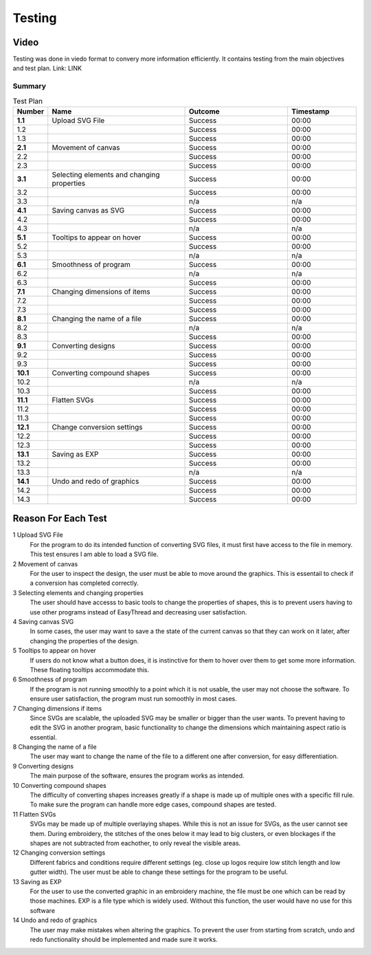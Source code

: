 #######
Testing
#######

*****
Video
*****

Testing was done in viedo format to convery more information efficiently. It contains testing from the main objectives and test plan. Link: LINK

Summary 
=======

.. list-table:: Test Plan 
    :widths: 10, 40,30,20
    :header-rows: 1

    * - **Number**
      - **Name**
      - **Outcome**
      - **Timestamp**

    * - **1.1**
      - Upload SVG File
      - Success
      - 00:00
    * - 1.2
      - 
      - Success
      - 00:00
    * - 1.3
      -
      - Success
      - 00:00

    * - **2.1**
      - Movement of canvas
      - Success
      - 00:00
    * - 2.2
      - 
      - Success
      - 00:00
    * - 2.3
      - 
      - Success
      - 00:00

    * - **3.1**
      - Selecting elements and changing properties
      - Success
      - 00:00
    * - 3.2
      - 
      - Success
      - 00:00
    * - 3.3
      - 
      - n/a
      - n/a

    * - **4.1**
      - Saving canvas as SVG
      - Success
      - 00:00
    * - 4.2
      - 
      - Success
      - 00:00
    * - 4.3
      - 
      - n/a
      - n/a

    * - **5.1**
      - Tooltips to appear on hover
      - Success
      - 00:00
    * - 5.2
      - 
      - Success
      - 00:00
    * - 5.3
      - 
      - n/a
      - n/a

    * - **6.1**
      - Smoothness of program
      - Success
      - 00:00
    * - 6.2
      - 
      - n/a
      - n/a
    * - 6.3
      - 
      - Success
      - 00:00

    * - **7.1**
      - Changing dimensions of items
      - Success
      - 00:00
    * - 7.2
      - 
      - Success
      - 00:00
    * - 7.3
      - 
      - Success
      - 00:00

    * - **8.1**
      - Changing the name of a file
      - Success
      - 00:00
    * - 8.2
      - 
      - n/a
      - n/a
    * - 8.3
      - 
      - Success
      - 00:00

    * - **9.1**
      - Converting designs
      - Success
      - 00:00
    * - 9.2
      - 
      - Success
      - 00:00
    * - 9.3
      - 
      - Success
      - 00:00

    * - **10.1**
      - Converting compound shapes
      - Success
      - 00:00
    * - 10.2
      - 
      - n/a
      - n/a
    * - 10.3
      - 
      - Success
      - 00:00

    * - **11.1**
      - Flatten SVGs 
      - Success
      - 00:00
    * - 11.2
      - 
      - Success
      - 00:00
    * - 11.3
      - 
      - Success
      - 00:00

    * - **12.1**
      - Change conversion settings
      - Success
      - 00:00
    * - 12.2
      - 
      - Success
      - 00:00
    * - 12.3
      - 
      - Success
      - 00:00

    * - **13.1**
      - Saving as EXP 
      - Success
      - 00:00
    * - 13.2
      - 
      - Success
      - 00:00
    * - 13.3
      - 
      - n/a
      - n/a

    * - **14.1**
      - Undo and redo of graphics 
      - Success
      - 00:00
    * - 14.2
      - 
      - Success
      - 00:00
    * - 14.3
      - 
      - Success
      - 00:00


********************
Reason For Each Test
********************

1 Upload SVG File
	For the program to do its intended function of converting SVG files, it must first have access to the file in memory. This test ensures I am able to load a SVG file.

2 Movement of canvas 
	For the user to inspect the design, the user must be able to move around the graphics. This is essentail to check if a conversion has completed correctly.

3 Selecting elements and changing properties
	The user should have accesss to basic tools to change the properties of shapes, this is to prevent users having to use other programs instead of EasyThread and decreasing user satisfaction.

4 Saving canvas SVG 
	In some cases, the user may want to save a the state of the current canvas so that they can work on it later, after changing the properties of the design.

5 Tooltips to appear on hover 
	If users do not know what a button does, it is instinctive for them to hover over them to get some more information. These floating tooltips accommodate this.

6 Smoothness of program 
	If the program is not running smoothly to a point which it is not usable, the user may not choose the software. To ensure user satisfaction, the program must run somoothly in most cases.

7 Changing dimensions if items 
	Since SVGs are scalable, the uploaded SVG may be smaller or bigger than the user wants. To prevent having to edit the SVG in another program, basic functionality to change the dimensions which maintaining aspect ratio is essential.

8 Changing the name of a file 
	The user may want to change the name of the file to a different one after conversion, for easy differentiation.

9 Converting designs
	The main purpose of the software, ensures the program works as intended.

10 Converting compound shapes 
	The difficulty of converting shapes increases greatly if a shape is made up of multiple ones with a specific fill rule. To make sure the program can handle more edge cases, compound shapes are tested.

11 Flatten SVGs
	SVGs may be made up of multiple overlaying shapes. While this is not an issue for SVGs, as the user cannot see them. During embroidery, the stitches of the ones below it may lead to big clusters, or even blockages if the shapes are not subtracted from eachother, to only reveal the visible areas.

12 Changing conversion settings 
	Different fabrics and conditions require different settings (eg. close up logos require low stitch length and low gutter width). The user must be able to change these settings for the program to be useful.

13 Saving as EXP
	For the user to use the converted graphic in an embroidery machine, the file must be one which can be read by those machines. EXP is a file type which is widely used. Without this function, the user would have no use for this software 

14 Undo and redo of graphics
	The user may make mistakes when altering the graphics. To prevent the user from starting from scratch, undo and redo functionality should be implemented and made sure it works.